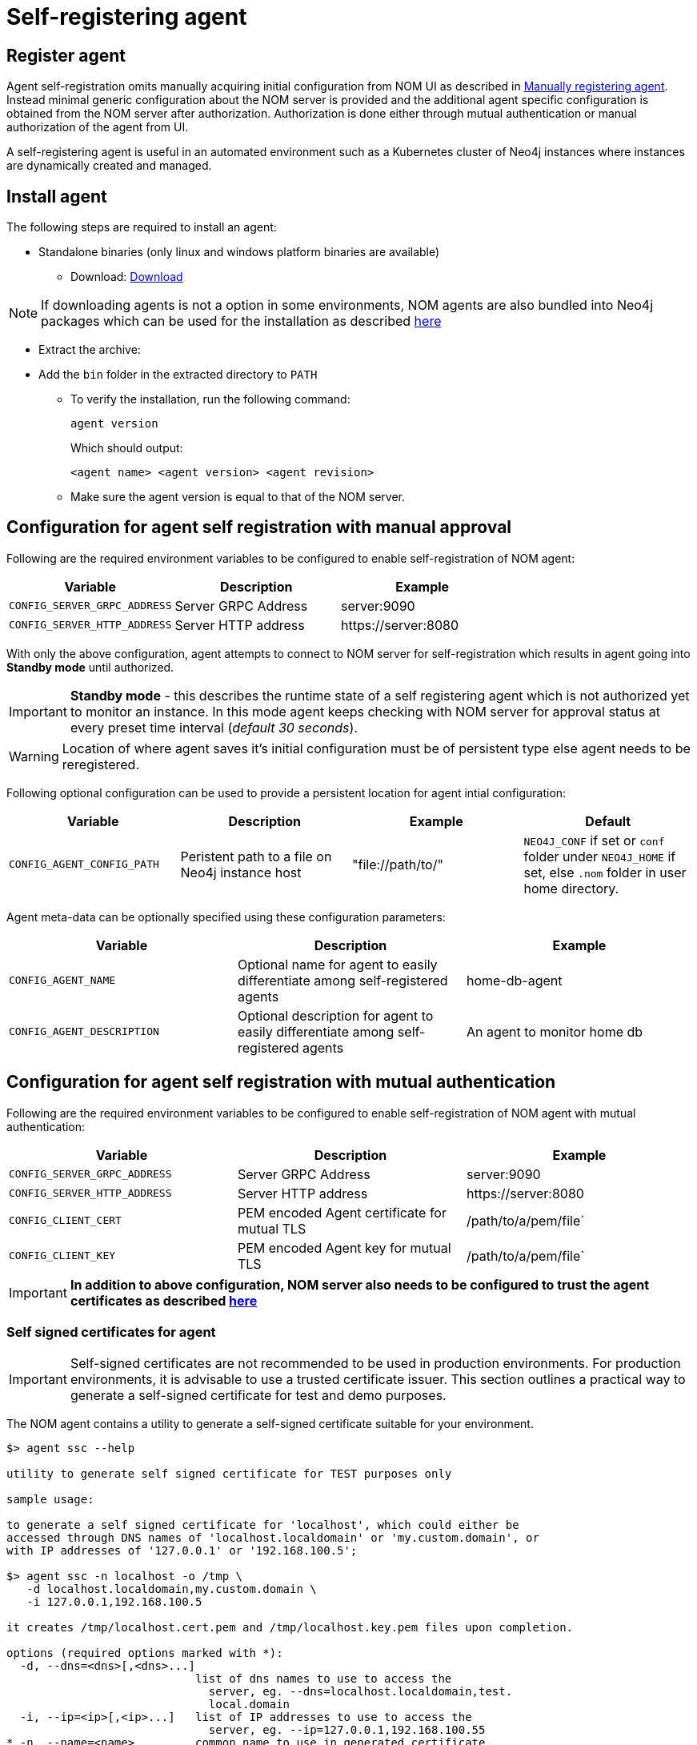 = Self-registering agent
:description: this page describes NOM agent self-registering setup.

[[register]]
== Register agent
Agent self-registration omits manually acquiring initial configuration from NOM UI as described in xref:./manual.adoc#register[Manually registering agent].
Instead minimal generic configuration about the NOM server is provided and the additional agent specific configuration is obtained from the NOM server after authorization. 
Authorization is done either through mutual authentication or manual authorization of the agent from UI. 

A self-registering agent is useful in an automated environment such as a Kubernetes cluster of Neo4j instances where instances are dynamically created and managed.

== Install agent

The following steps are required to install an agent:

* Standalone binaries (only linux and windows platform binaries are available)
** Download: https://neo4j.com/download-center/#ops-manager[Download]

NOTE: If downloading agents is not a option in some environments, NOM agents are also bundled into Neo4j packages which can be used for the installation as described xref:./install-packaged.adoc[here]

** Extract the archive:

** Add the `bin` folder in the extracted directory to `PATH`
* To verify the installation, run the following command:
+
[source, terminal, role=noheader]
----
agent version
----
+
Which should output:
+
[source, terminal, role=noheader]
----
<agent name> <agent version> <agent revision>
----

* Make sure the agent version is equal to that of the NOM server.

[[configure]]
== Configuration for agent self registration with manual approval
Following are the required environment variables to be configured to enable self-registration of NOM agent:

[cols="<,<,<",options="header"]
|===
| Variable
| Description
| Example

| `CONFIG_SERVER_GRPC_ADDRESS`
| Server GRPC Address
| server:9090

| `CONFIG_SERVER_HTTP_ADDRESS`
| Server HTTP address
| +++https://server:8080+++
|===

With only the above configuration, agent attempts to connect to NOM server for self-registration which results in agent going into *Standby mode* until authorized.

IMPORTANT: *Standby mode* - this describes the runtime state of a self registering agent which is not authorized yet to monitor an instance. In this mode agent keeps checking with NOM server for approval status at every preset time interval (__default 30 seconds__).

WARNING: Location of where agent saves it's initial configuration must be of persistent type else agent needs to be reregistered.

Following optional configuration can be used to provide a persistent location for agent intial configuration:

[cols="<,<,<,<",options="header"]
|===
| Variable
| Description
| Example
| Default

| `CONFIG_AGENT_CONFIG_PATH`
| Peristent path to a file on Neo4j instance host
| "file://path/to/"
| `NEO4J_CONF` if set or `conf` folder under `NEO4J_HOME` if set, else `.nom` folder in user home directory.
|===

Agent meta-data can be optionally specified using these configuration parameters:

[[agent-meta-data]]
[cols="<,<,<",options="header"]
|===
| Variable
| Description
| Example

| `CONFIG_AGENT_NAME`
| Optional name for agent to easily differentiate among self-registered agents
| home-db-agent

| `CONFIG_AGENT_DESCRIPTION`
| Optional description for agent to easily differentiate among self-registered agents
| An agent to monitor home db
|===

== Configuration for agent self registration with mutual authentication
Following are the required environment variables to be configured to enable self-registration of NOM agent with mutual authentication:

[cols="<,<,<",options="header"]
|===
| Variable
| Description
| Example

| `CONFIG_SERVER_GRPC_ADDRESS`
| Server GRPC Address
| server:9090

| `CONFIG_SERVER_HTTP_ADDRESS`
| Server HTTP address
| +++https://server:8080+++

| `CONFIG_CLIENT_CERT`
| PEM encoded Agent certificate for mutual TLS
| /path/to/a/pem/file`

| `CONFIG_CLIENT_KEY`
| PEM encoded Agent key for mutual TLS
| /path/to/a/pem/file`
|===

IMPORTANT: *In addition to above configuration, NOM server also needs to be configured to trust the agent certificates as described xref:/installation/server.adoc#config_ref[here]*

=== Self signed certificates for agent

[IMPORTANT]
====
Self-signed certificates are not recommended to be used in production environments.
For production environments, it is advisable to use a trusted certificate issuer.
This section outlines a practical way to generate a self-signed certificate for test and demo purposes.
====

The NOM agent contains a utility to generate a self-signed certificate suitable for your environment.

[source, terminal, role=noheader]
----
$> agent ssc --help

utility to generate self signed certificate for TEST purposes only

sample usage:

to generate a self signed certificate for 'localhost', which could either be
accessed through DNS names of 'localhost.localdomain' or 'my.custom.domain', or
with IP addresses of '127.0.0.1' or '192.168.100.5';

$> agent ssc -n localhost -o /tmp \
   -d localhost.localdomain,my.custom.domain \
   -i 127.0.0.1,192.168.100.5

it creates /tmp/localhost.cert.pem and /tmp/localhost.key.pem files upon completion.

options (required options marked with *):
  -d, --dns=<dns>[,<dns>...]
                            list of dns names to use to access the
                              server, eg. --dns=localhost.localdomain,test.
                              local.domain
  -i, --ip=<ip>[,<ip>...]   list of IP addresses to use to access the
                              server, eg. --ip=127.0.0.1,192.168.100.55
* -n, --name=<name>         common name to use in generated certificate,
                              eg. --name=localhost
* -o, --output=<output>     target directory, eg. --output=.
  -h, --help                help
----

If you are generating a certificate for an agent on `localhost`, `localhost` is the primary name set as Subject Name field on the certificate and is also used as the name of generated files.
Assume there are also a number of virtual machines that access the server through IP addresses `192.168.10.1` and `172.16.10.1`.
Furthermore, a local DNS alias `nom.example.com` is set up for `localhost`.

In order to generate a self-signed certificate for the above example, execute the following command;

[source, terminal, role=noheader]
----
agent ssc -n localhost \
	-o ./certificates \
	-d nom.example.com \
	-i 192.168.10.1,172.16.10.1
----

It generates a key pair and a self-signed certificate and creates `localhost.cert.pem` and `localhost.key.pem` files inside `./certificates` directory.
`localhost.key.pem` is assigned the password `changeit` which is provided to the command as an argument.

You can then use these two files to configure the agents for mTLS authentication with server.

[[running-agent]]
== Run agent

A self-registering agent is preferably run in console mode only and an additional command line option should be provided to enable self-registration.

* Run an agent in console mode:
+
All configuration values for the agent should be set as environment variables before starting the agent
+
** Command:
+
[source, terminal, role=noheader]
----
agent console -s
----
+
Or
+
[source, terminal, role=noheader]
----
agent console --self-register
----

[[verify]]
== Verify agent setup
Ensure agent has contacted NOM server, is online and is reporting DBMS(s) correctly.

. Return to Agents listing in global settings
+
image::agents.png[width=800]
. An agent in standby mode shows up in the list of agents in NOM UI with `Unauthorized` status. To enable the agent to continue it's normal execution, agent needs to be approved from NOM UI as shown below:
+
image::agent-unauthorized.png[width=800]
. To approve the agent click on `...` agent action icon and click `Approve`:
+
image::agent-action-menu.png[width=800]
. An edit view to optionally update agent name or description will show as below:
+
NOTE: an unauthorized self-registering agent will have default name derived from it's host information. It's recommended to update this name or use the optional configuration described <<agent-meta-data,here>>.
+
image::agent-approve.png[width=800]
. Once the agent is approved, the agent will receive initial configuration from NOM server which it persists on the instance host in a file named `nom-agent-config.yaml`.
. Upon approval agent status changes to `Offline` until agent connects to Server with initial configuration.
+
image::agent-approved-offline.png[width=800]
. Once the agent is successfully connected to Server and reports the instances it needs to monitor, it's status changes to `Online`.
+
image::agent-approved-online.png[width=800]
. Check that there is a value for _Last contact time_.
    ** If the agent has never contacted NOM server then go back to where the agent is running and check the logs.
    It may be that the server address is configured incorrectly or the TLS certificates are not correctly specified. 
. Verify that the agent has a current status of `Online`. 
    ** If the agent is not currently online then go to where it is running and check the logs.
. Hover over the newly added agent and click the cog icon to show agent configuration. Check configuration is as expected.
. Navigate to the home page (if this agent is the first to manage an instance in a DBMS, it may take a few minutes for the DBMS to appear).
. Select the _Alerts_ tab and make sure that there are no alerts for any of the DBMSs managed by the new agent.
